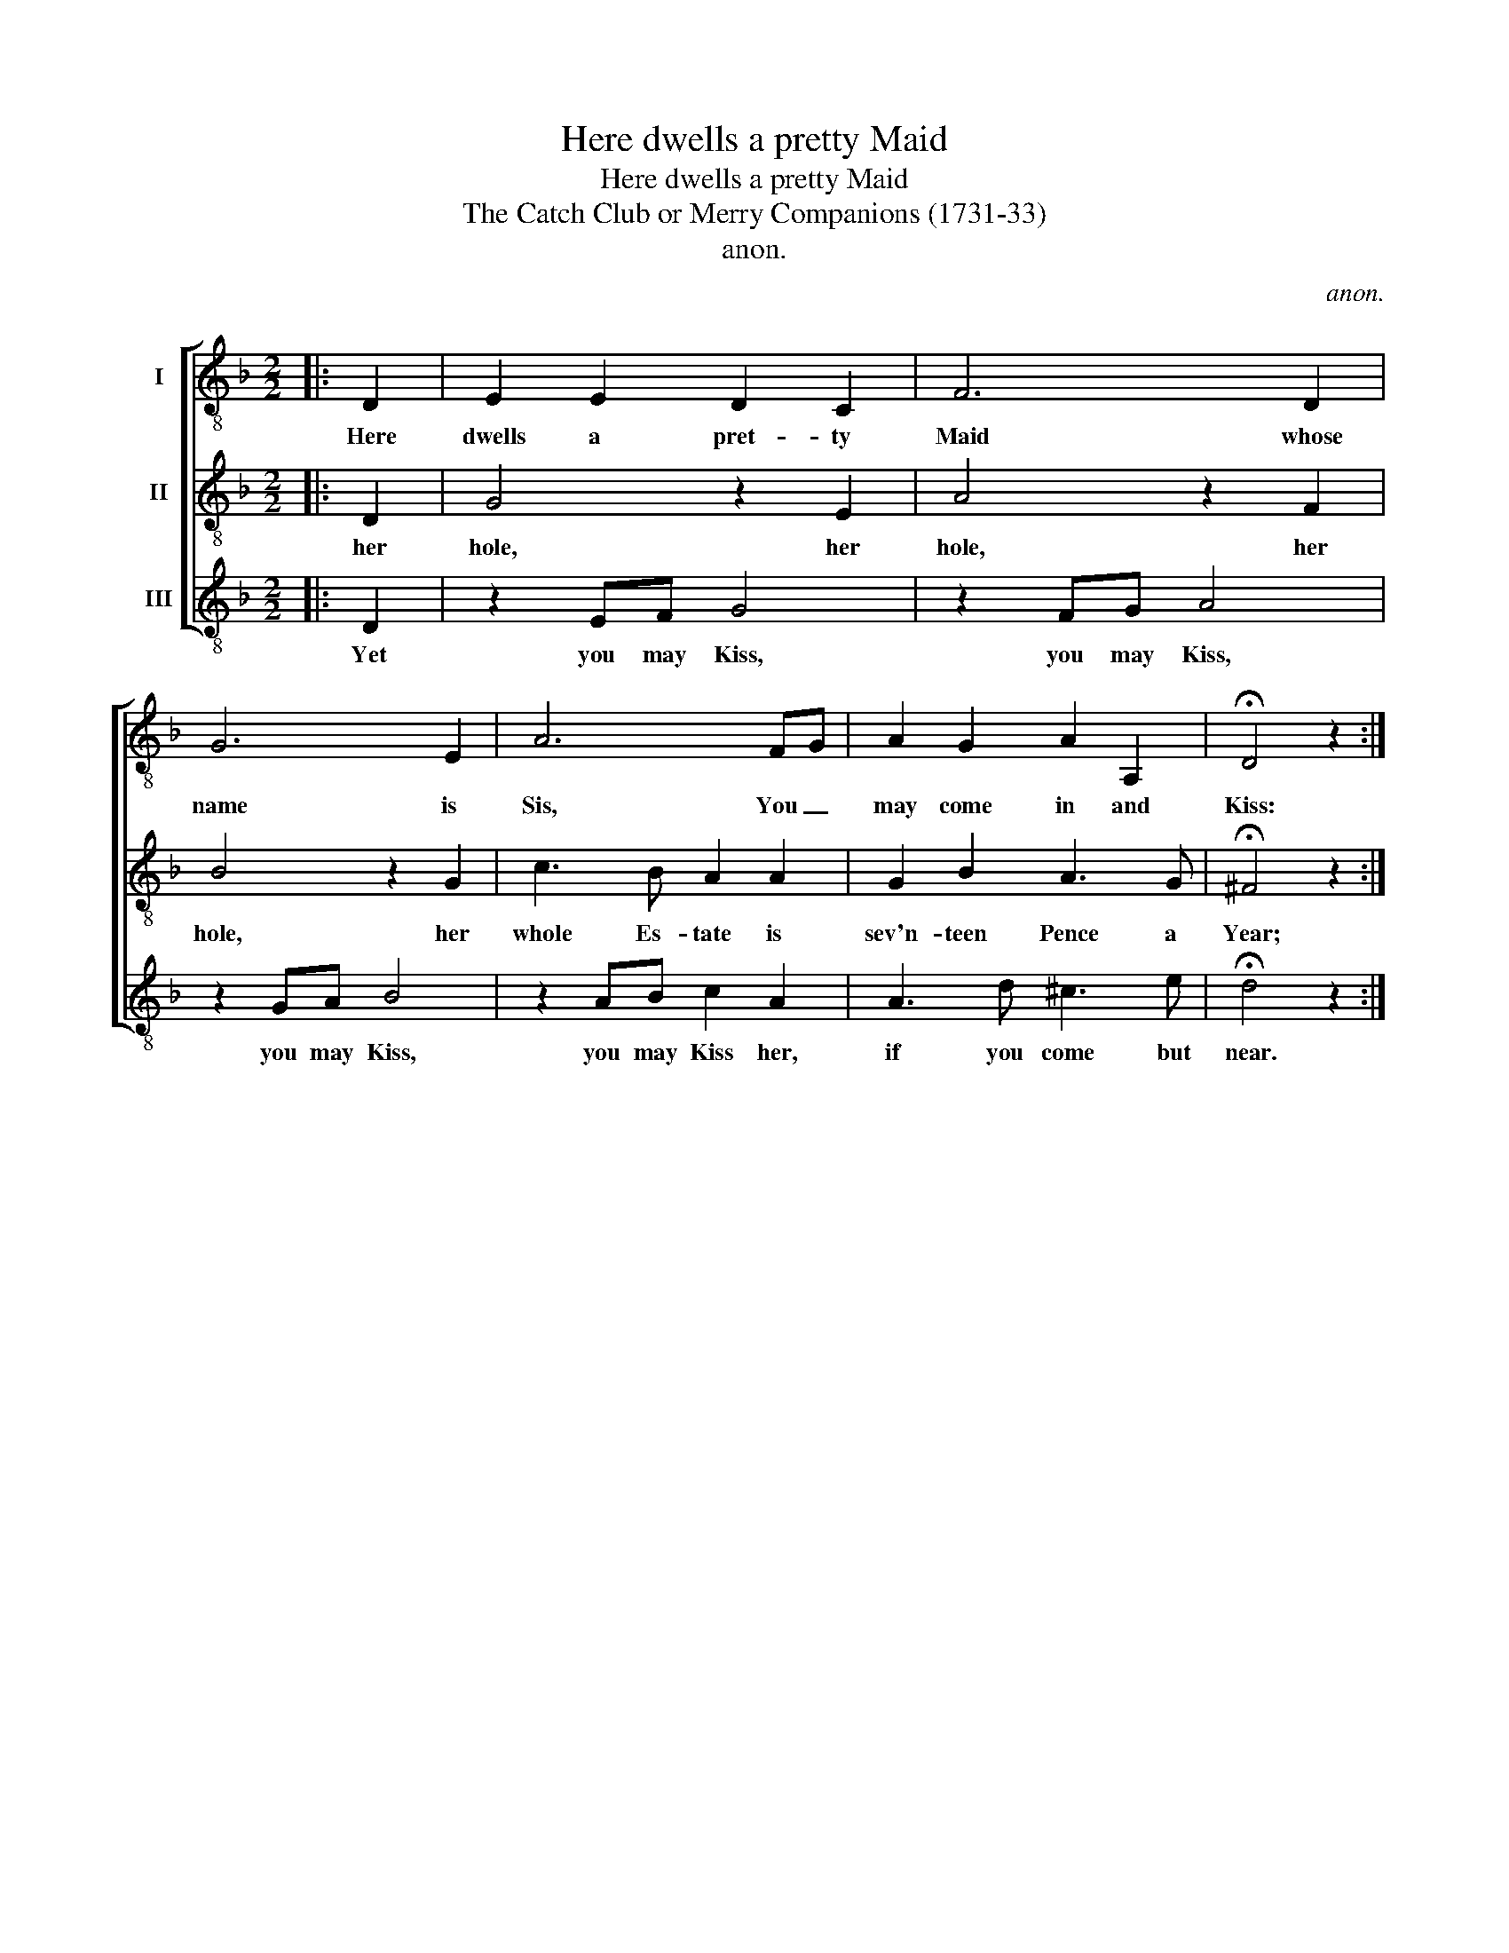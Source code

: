 X:1
T:Here dwells a pretty Maid
T:Here dwells a pretty Maid
T:The Catch Club or Merry Companions (1731-33)
T:anon.
C:anon.
%%score [ 1 2 3 ]
L:1/8
M:2/2
K:F
V:1 treble-8 nm="I"
V:2 treble-8 nm="II"
V:3 treble-8 nm="III"
V:1
|: D2 | E2 E2 D2 C2 | F6 D2 | G6 E2 | A6 FG | A2 G2 A2 A,2 | !fermata!D4 z2 :| %7
w: Here|dwells a pret- ty|Maid whose|name is|Sis, You _|may come in and|Kiss:|
V:2
|: D2 | G4 z2 E2 | A4 z2 F2 | B4 z2 G2 | c3 B A2 A2 | G2 B2 A3 G | !fermata!^F4 z2 :| %7
w: her|hole, her|hole, her|hole, her|whole Es- tate is|sev'n- teen Pence a|Year;|
V:3
|: D2 | z2 EF G4 | z2 FG A4 | z2 GA B4 | z2 AB c2 A2 | A3 d ^c3 e | !fermata!d4 z2 :| %7
w: Yet|you may Kiss,|you may Kiss,|you may Kiss,|you may Kiss her,|if you come but|near.|

